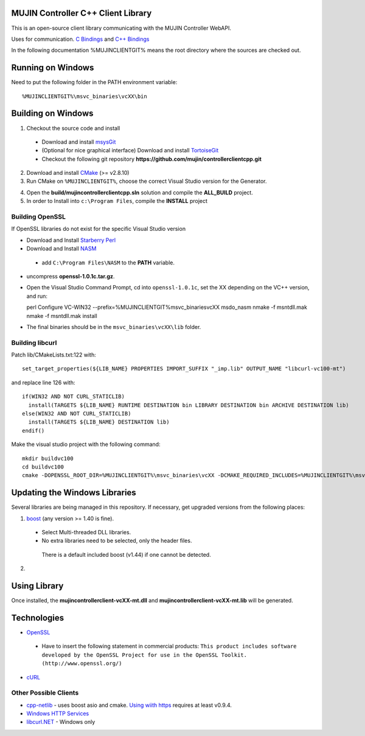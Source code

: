 MUJIN Controller C++ Client Library
-----------------------------------

This is an open-source client library communicating with the MUJIN Controller WebAPI.

Uses  for communication. `C Bindings <http://curl.haxx.se/libcurl/c/>`_ and `C++ Bindings <http://www.curlpp.org>`_

In the following documentation %MUJINCLIENTGIT% means the root directory where the sources are checked out.

Running on Windows
------------------

Need to put the following folder in the PATH environment variable::

  %MUJINCLIENTGIT%\msvc_binaries\vcXX\bin

Building on Windows
-------------------

1. Checkout the source code and install
 - Download and install `msysGit <http://code.google.com/p/msysgit/downloads/list?q=full+installer+official+git>`_
 - (Optional for nice graphical interface) Download and install  `TortoiseGit <http://code.google.com/p/tortoisegit/wiki/Download>`_ 
 - Checkout the following git repository **https://github.com/mujin/controllerclientcpp.git**

2. Download and install `CMake <http://www.cmake.org/cmake/resources/software.html>`_ (>= v2.8.10)

3. Run CMake on ``%MUJINCLIENTGIT%``, choose the correct Visual Studio version for the Generator.

.. image:: https://raw.github.com/mujin/controllerclientcpp/master/docs/build_cmake.png

4. Open the **build/mujincontrollerclientcpp.sln** solution and compile the **ALL_BUILD** project.

5. In order to Install into ``c:\Program Files``, compile the **INSTALL** project

Building OpenSSL
================

If OpenSSL libraries do not exist for the specific Visual Studio version


- Download and Install `Starberry Perl <http://strawberryperl.com/>`_

- Download and Install `NASM <http://sourceforge.net/projects/nasm/files/Win32%20binaries/2.07/nasm-2.07-installer.exe/download>`_

 - add ``C:\Program Files\NASM`` to the **PATH** variable.

- uncompress **openssl-1.0.1c.tar.gz**.

- Open the Visual Studio Command Prompt, cd into ``openssl-1.0.1c``, set the XX depending on the VC++ version, and run::

  perl Configure VC-WIN32 --prefix=%MUJINCLIENTGIT%\msvc_binaries\vcXX
  ms\do_nasm
  nmake -f ms\ntdll.mak
  nmake -f ms\ntdll.mak install

- The final binaries should be in the ``msvc_binaries\vcXX\lib`` folder.

Building libcurl
================

Patch lib/CMakeLists.txt:122 with::

  set_target_properties(${LIB_NAME} PROPERTIES IMPORT_SUFFIX "_imp.lib" OUTPUT_NAME "libcurl-vc100-mt")

and replace line 126 with::

  if(WIN32 AND NOT CURL_STATICLIB)
    install(TARGETS ${LIB_NAME} RUNTIME DESTINATION bin LIBRARY DESTINATION bin ARCHIVE DESTINATION lib)
  else(WIN32 AND NOT CURL_STATICLIB)
    install(TARGETS ${LIB_NAME} DESTINATION lib)
  endif()

Make the visual studio project with the following command::

  mkdir buildvc100
  cd buildvc100
  cmake -DOPENSSL_ROOT_DIR=%MUJINCLIENTGIT%\msvc_binaries\vcXX -DCMAKE_REQUIRED_INCLUDES=%MUJINCLIENTGIT%\msvc_binaries\vcXX\include -DBUILD_CURL_TESTS=OFF -DCURL_USE_ARES=OFF -DCURL_STATICLIB=OFF -DCMAKE_INSTALL_PREFIX=%MUJINCLIENTGIT%\msvc_binaries\vcXX ..


Updating the Windows Libraries
------------------------------

Several libraries are being managed in this repository. If necessary, get upgraded versions from the following places:

1. `boost <http://www.boostpro.com/download/>`_ (any version >= 1.40 is fine).
 - Select Multi-threaded DLL libraries.
 - No extra libraries need to be selected, only the header files.
 
  There is a default included boost (v1.44) if one cannot be detected.

2. 


Using Library
-------------

Once installed, the **mujincontrollerclient-vcXX-mt.dll** and **mujincontrollerclient-vcXX-mt.lib** will be generated.

Technologies
------------

- `OpenSSL <http://www.openssl.org>`_

 - Have to insert the following statement in commercial products: ``This product includes software developed by the OpenSSL Project for use in the OpenSSL Toolkit. (http://www.openssl.org/)``

- `cURL <http://curl.haxx.se/libcurl/>`_

Other Possible Clients
======================

- `cpp-netlib <http://cpp-netlib.github.com/latest/index.html>`_ - uses boost asio and cmake. `Using wiith https <https://groups.google.com/forum/?fromgroups=#!topic/cpp-netlib/M8LIz9ahMLo>`_ requires at least v0.9.4.

- `Windows HTTP Services <http://msdn.microsoft.com/en-us/library/aa384273%28VS.85%29.aspx?ppud=4>`_

- `libcurl.NET <http://sourceforge.net/projects/libcurl-net/>`_ - Windows only
